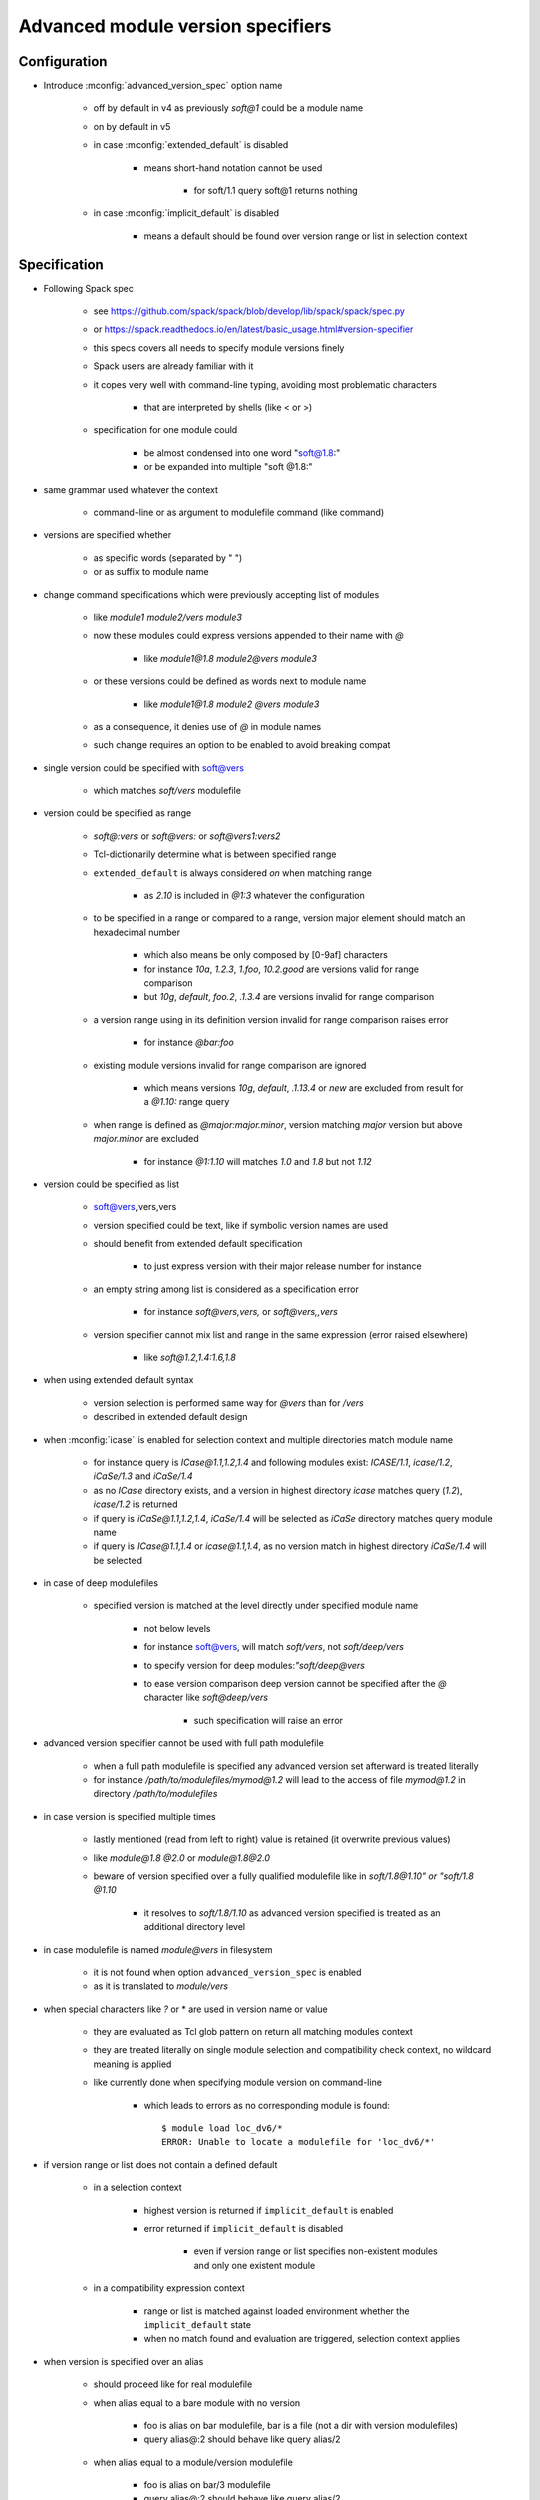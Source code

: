 .. _advanced-module-version-specifiers:

Advanced module version specifiers
==================================

Configuration
-------------

- Introduce :mconfig:`advanced_version_spec` option name

    - off by default in v4 as previously *soft@1* could be a module name
    - on by default in v5
    - in case :mconfig:`extended_default` is disabled

        - means short-hand notation cannot be used

            - for soft/1.1 query soft@1 returns nothing

    - in case :mconfig:`implicit_default` is disabled

        - means a default should be found over version range or list in selection context

Specification
-------------

- Following Spack spec

    - see https://github.com/spack/spack/blob/develop/lib/spack/spack/spec.py
    - or https://spack.readthedocs.io/en/latest/basic_usage.html#version-specifier
    - this specs covers all needs to specify module versions finely
    - Spack users are already familiar with it
    - it copes very well with command-line typing, avoiding most problematic characters

        - that are interpreted by shells (like < or >)

    - specification for one module could

        - be almost condensed into one word "soft@1.8:"
        - or be expanded into multiple "soft @1.8:"

- same grammar used whatever the context

    - command-line or as argument to modulefile command (like command)

- versions are specified whether

    - as specific words (separated by " ")
    - or as suffix to module name

- change command specifications which were previously accepting list of modules

    - like *module1 module2/vers module3*
    - now these modules could express versions appended to their name with *@*

        - like *module1@1.8 module2@vers module3*

    - or these versions could be defined as words next to module name

        - like *module1@1.8 module2 @vers module3*

    - as a consequence, it denies use of *@* in module names
    - such change requires an option to be enabled to avoid breaking compat

- single version could be specified with soft@vers

    - which matches *soft/vers* modulefile

- version could be specified as range

    - *soft@:vers* or *soft@vers:* or *soft@vers1:vers2*
    - Tcl-dictionarily determine what is between specified range
    - ``extended_default`` is always considered *on* when matching range

        - as *2.10* is included in *@1:3* whatever the configuration

    - to be specified in a range or compared to a range, version major element should match an hexadecimal number

        - which also means be only composed by [0-9af] characters
        - for instance *10a*, *1.2.3*, *1.foo*, *10.2.good* are versions valid for range comparison
        - but *10g*, *default*, *foo.2*, *.1.3.4* are versions invalid for range comparison

    - a version range using in its definition version invalid for range comparison raises error

        - for instance *@bar:foo*

    - existing module versions invalid for range comparison are ignored

        - which means versions *10g*, *default*, *.1.13.4* or *new* are excluded from result for a *@1.10:* range query

    - when range is defined as *@major:major.minor*, version matching *major* version but above *major.minor* are excluded

        - for instance *@1:1.10* will matches *1.0* and *1.8* but not *1.12*

- version could be specified as list

    - soft@vers,vers,vers
    - version specified could be text, like if symbolic version names are used
    - should benefit from extended default specification

        - to just express version with their major release number for instance

    - an empty string among list is considered as a specification error

        - for instance *soft@vers,vers,* or *soft@vers,,vers*

    - version specifier cannot mix list and range in the same expression (error raised elsewhere)

        - like *soft@1.2,1.4:1.6,1.8*

- when using extended default syntax

    - version selection is performed same way for *@vers* than for */vers*
    - described in extended default design

- when :mconfig:`icase` is enabled for selection context and multiple directories match module name

    - for instance query is *ICase@1.1,1.2,1.4* and following modules exist: *ICASE/1.1*, *icase/1.2*, *iCaSe/1.3* and *iCaSe/1.4*
    - as no *ICase* directory exists, and a version in highest directory *icase* matches query (*1.2*), *icase/1.2* is returned
    - if query is *iCaSe@1.1,1.2,1.4*, *iCaSe/1.4* will be selected as *iCaSe* directory matches query module name
    - if query is *ICase@1.1,1.4* or *icase@1.1,1.4*, as no version match in highest directory *iCaSe/1.4* will be selected

- in case of deep modulefiles

    - specified version is matched at the level directly under specified module name

        - not below levels
        - for instance soft@vers, will match *soft/vers*, not *soft/deep/vers*
        - to specify version for deep modules:*"soft/deep@vers*
        - to ease version comparison deep version cannot be specified after the *@* character like *soft@deep/vers*

            - such specification will raise an error

- advanced version specifier cannot be used with full path modulefile

    - when a full path modulefile is specified any advanced version set afterward is treated literally
    - for instance */path/to/modulefiles/mymod@1.2* will lead to the access of file *mymod@1.2* in directory */path/to/modulefiles*

- in case version is specified multiple times

    - lastly mentioned (read from left to right) value is retained (it overwrite previous values)
    - like *module@1.8 @2.0* or *module@1.8@2.0*
    - beware of version specified over a fully qualified modulefile like in *soft/1.8@1.10" or "soft/1.8 @1.10*

        - it resolves to *soft/1.8/1.10* as advanced version specified is treated as an additional directory level

- in case modulefile is named *module@vers* in filesystem

    - it is not found when option ``advanced_version_spec`` is enabled
    - as it is translated to *module/vers*

- when special characters like *?* or \* are used in version name or value

    - they are evaluated as Tcl glob pattern on return all matching modules context
    - they are treated literally on single module selection and compatibility check context, no wildcard meaning is applied
    - like currently done when specifying module version on command-line

        - which leads to errors as no corresponding module is found::

            $ module load loc_dv6/*
            ERROR: Unable to locate a modulefile for 'loc_dv6/*'

- if version range or list does not contain a defined default

    - in a selection context

        - highest version is returned if ``implicit_default`` is enabled
        - error returned if ``implicit_default`` is disabled

            - even if version range or list specifies non-existent modules and only one existent module

    - in a compatibility expression context

        - range or list is matched against loaded environment whether the ``implicit_default`` state
        - when no match found and evaluation are triggered, selection context applies

- when version is specified over an alias

    - should proceed like for real modulefile
    - when alias equal to a bare module with no version

        - foo is alias on bar modulefile, bar is a file (not a dir with version modulefiles)
        - query alias@:2 should behave like query alias/2

    - when alias equal to a module/version modulefile

        - foo is alias on bar/3 modulefile
        - query alias@:2 should behave like query alias/2

- Contexts where it could be used

    - :ref:`module_version_specification_to_return_all_matching_modules`
    - :ref:`module_version_specification_to_select_one_module`
    - :ref:`module_version_specification_to_check_compatibility`

.. note:: Advanced version specifier does not apply for the moment to the
   :ref:`module_identification_to_select_one_module` context. Adding support
   for this context will require a significant rework on module alias and
   symbolic version registering and resolving code.

- impact of advanced version specifier implementation over code

    - question especially over :mconfig:`auto_handling` code like conflict and prereq handling
    - it should not impact triggers and actions
    - but consist in an overall change of procedures comparing queries against loaded environment

        - procedures like ``doesModuleConflict``

    - also adapting ``getModules`` to restrict version possibilities to what has been specified

        - for instance with query *soft@1,2* should only return versions matching

- prereq/conflict persistency

    - ``LMPREREQ`` and ``LMCONFLICT`` content should reflect specified version constraint
    - it could be expressed in these variables somewhat like it is specified to the

        - prereq/conflict modulefile commands
        - for instance ``MODULES_LMPREREQ=soft/1.10&bar@1.8,1.10&foo@<2|foo@3<4``
        - delimiters characters are *:*, *&* and *|*

            - so use of characters * *, *@*, *,* is not an issue
            - but for *:* which express version ranges it should be substituted to *<*

- prereq/conflict specification

    - could consolidate different version set for same module on the same prereq/conflict list

        - to indicate a preferred order (if available)
        - like ``prereq foo@1.8 foo@1.10``
        - or ``prereq foo @1.8 foo@1.10``

    - also to trigger alternative requirement resolution in case first one failed

        - as each module version specification leads to one evaluation only

            - even if multiple modulefiles correspond to this specification

                - like ``prereq soft@1.8,1.9,1.10`` will lead to *soft/1.10* load

            - best candidate is chosen from matches

                - in case ``implicit_default`` is disabled an explicit default should be part of the list or range for the triggered evaluation to succeed

        - whereas ``prereq soft@1.8 soft@1.9 soft@1.10`` will lead to a tentative load

            - of *soft/1.8*, then *soft/1.9* if it failed then *soft/1.8* if it also failed

    - one module version specification may match multiple loaded modules

        - like ``conflict soft@1.8,1.9,1.10`` matches loaded modules *soft/1.8* and *soft/1.10*
        - similar to situations where requirement or conflict is expressed over module generic name, like *soft*, and multiple versions of module are loaded

Corner cases
------------

- When ``icase`` is enabled on all contexts and multiple directories match same icase module name

    - for instance following modules exist: *ICASE/1.1*, *icase/1.2*, *iCaSe/1.3* and *iCaSe/1.4*
    - a ``module avail -i icase`` will sort *iCaSe/1.4* as the highest entry
    - however a ``module load -i icase@1.1,1.2,1.4`` command will load *icase/1.2*

        - as *icase* directory matches query and version *1.2* is found in *icase* directory

    - but a ``module load -i icase@1.1,1.4`` command will load *iCaSe/1.4*

        - as no version *1.1* nor *1.4* is found in *icase* directory
